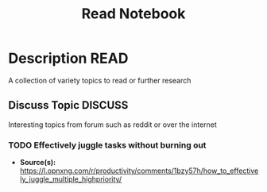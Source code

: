 #+TITLE: Read Notebook

* Description :READ:

A collection of variety topics to read or further research

** Discuss Topic :DISCUSS:

Interesting topics from forum such as reddit or over the internet

*** TODO Effectively juggle tasks without burning out

- *Source(s):* [[https://l.opnxng.com/r/productivity/comments/1bzy57h/how_to_effectively_juggle_multiple_highpriority/]]


